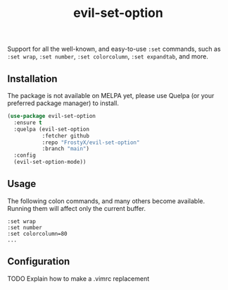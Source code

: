 #+TITLE: evil-set-option

Support for all the well-known, and easy-to-use ~:set~ commands, such
as ~:set wrap~, ~:set number~, ~:set colorcolumn~, ~:set expandtab~,
and more.

** Installation

The package is not available on MELPA yet, please use Quelpa (or your
preferred package manager) to install.

#+BEGIN_SRC emacs-lisp
(use-package evil-set-option
  :ensure t
  :quelpa (evil-set-option
           :fetcher github
           :repo "FrostyX/evil-set-option"
           :branch "main")
  :config
  (evil-set-option-mode))
#+END_SRC

** Usage

The following colon commands, and many others become
available. Running them will affect only the current buffer.

#+BEGIN_EXAMPLE
:set wrap
:set number
:set colorcolumn=80
...
#+END_EXAMPLE

** Configuration

TODO Explain how to make a .vimrc replacement
